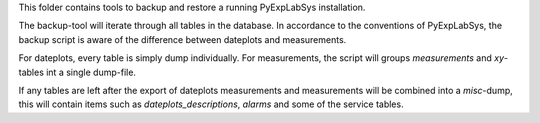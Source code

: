 This folder contains tools to backup and restore a running PyExpLabSys installation.

The backup-tool will iterate through all tables in the database. In accordance to
the conventions of PyExpLabSys, the backup script is aware of the difference between
dateplots and measurements.

For dateplots, every table is simply dump individually. For measurements, the script
will groups `measurements` and `xy`-tables int a single dump-file.

If any tables are left after the export of dateplots measurements and measurements will
be combined into a `misc`-dump, this will contain items such as `dateplots_descriptions`,
`alarms` and some of the service tables.
